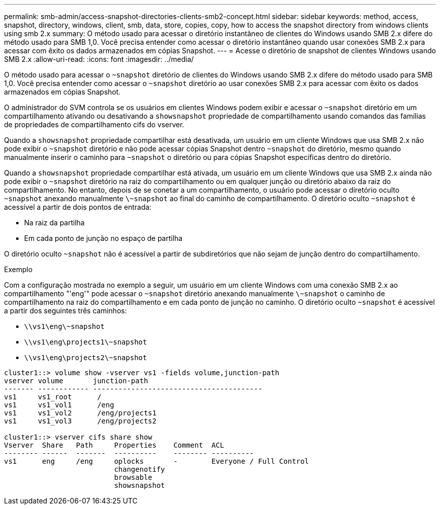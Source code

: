 ---
permalink: smb-admin/access-snapshot-directories-clients-smb2-concept.html 
sidebar: sidebar 
keywords: method, access, snapshot, directory, windows, client, smb, data, store, copies, copy, how to access the snapshot directory from windows clients using smb 2.x 
summary: O método usado para acessar o diretório instantâneo de clientes do Windows usando SMB 2.x difere do método usado para SMB 1,0. Você precisa entender como acessar o diretório instantâneo quando usar conexões SMB 2.x para acessar com êxito os dados armazenados em cópias Snapshot. 
---
= Acesse o diretório de snapshot de clientes Windows usando SMB 2.x
:allow-uri-read: 
:icons: font
:imagesdir: ../media/


[role="lead"]
O método usado para acessar o `~snapshot` diretório de clientes do Windows usando SMB 2.x difere do método usado para SMB 1,0. Você precisa entender como acessar o `~snapshot` diretório ao usar conexões SMB 2.x para acessar com êxito os dados armazenados em cópias Snapshot.

O administrador do SVM controla se os usuários em clientes Windows podem exibir e acessar o `~snapshot` diretório em um compartilhamento ativando ou desativando a `showsnapshot` propriedade de compartilhamento usando comandos das famílias de propriedades de compartilhamento cifs do vserver.

Quando a `showsnapshot` propriedade compartilhar está desativada, um usuário em um cliente Windows que usa SMB 2.x não pode exibir o `~snapshot` diretório e não pode acessar cópias Snapshot dentro `~snapshot` do diretório, mesmo quando manualmente inserir o caminho para `~snapshot` o diretório ou para cópias Snapshot específicas dentro do diretório.

Quando a `showsnapshot` propriedade compartilhar está ativada, um usuário em um cliente Windows que usa SMB 2.x ainda não pode exibir o `~snapshot` diretório na raiz do compartilhamento ou em qualquer junção ou diretório abaixo da raiz do compartilhamento. No entanto, depois de se conetar a um compartilhamento, o usuário pode acessar o diretório oculto `~snapshot` anexando manualmente `\~snapshot` ao final do caminho de compartilhamento. O diretório oculto `~snapshot` é acessível a partir de dois pontos de entrada:

* Na raiz da partilha
* Em cada ponto de junção no espaço de partilha


O diretório oculto `~snapshot` não é acessível a partir de subdiretórios que não sejam de junção dentro do compartilhamento.

.Exemplo
Com a configuração mostrada no exemplo a seguir, um usuário em um cliente Windows com uma conexão SMB 2.x ao compartilhamento "'eng'" pode acessar o `~snapshot` diretório anexando manualmente `\~snapshot` o caminho de compartilhamento na raiz do compartilhamento e em cada ponto de junção no caminho. O diretório oculto `~snapshot` é acessível a partir dos seguintes três caminhos:

* `\\vs1\eng\~snapshot`
* `\\vs1\eng\projects1\~snapshot`
* `\\vs1\eng\projects2\~snapshot`


[listing]
----
cluster1::> volume show -vserver vs1 -fields volume,junction-path
vserver volume       junction-path
------- ------------ ----------------------------------------
vs1     vs1_root      /
vs1     vs1_vol1      /eng
vs1     vs1_vol2      /eng/projects1
vs1     vs1_vol3      /eng/projects2

cluster1::> vserver cifs share show
Vserver  Share   Path     Properties    Comment  ACL
-------- ------  -------  ----------    -------- ----------
vs1      eng     /eng     oplocks       -        Everyone / Full Control
                          changenotify
                          browsable
                          showsnapshot
----